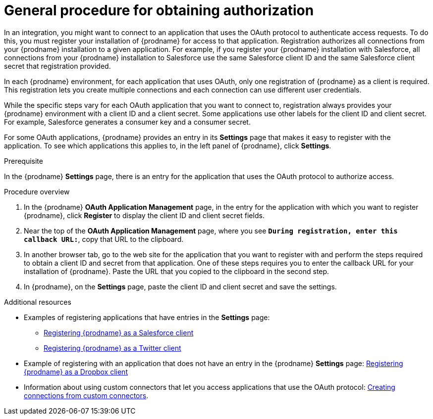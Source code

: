 // This module is included in the following assemblies:
// connecting_to_applications.adoc

[id='general-procedure-for-obtaining-authorization_{context}']
= General procedure for obtaining authorization

In an integration, you might want to connect to an application that uses
the OAuth protocol to authenticate access requests. To do this,
you must register your installation of {prodname} for access to that application.
Registration authorizes all connections from your {prodname} installation
to a given application. For example, if you register your {prodname}
installation with Salesforce, all connections from your {prodname}
installation to Salesforce use the same Salesforce client ID and the same 
Salesforce client secret that registration provided.

In each {prodname} environment, for each application that uses OAuth,
only one registration of {prodname} as a client is required. This 
registration lets you create multiple connections and each connection can
use different user credentials. 

While the specific steps vary for each OAuth application that you want to connect to,
registration always provides your {prodname} environment with a client ID and
a client secret. Some applications use other labels for the client ID
and client secret. For example, Salesforce generates a consumer key and
a consumer secret.

For some OAuth applications, {prodname} provides an entry in its *Settings*
page that makes it easy to register with the application. To see which
applications this applies to, in the left panel of {prodname}, click
*Settings*. 

.Prerequisite

In the {prodname} *Settings* page, there is an entry for the application
that uses the OAuth protocol to authorize access. 

.Procedure overview

. In the {prodname} *OAuth Application Management* page, in the entry for the
application with which you want to register {prodname},
click *Register* to display the client ID and client secret fields.
. Near the top of the *OAuth Application Management* page, where you see
`*During registration, enter this callback URL:*`, copy that URL to the
clipboard.
. In another browser tab, go to the web site for the application that you
want to register with and perform the steps required to obtain
a client ID and secret from that application. One of these steps requires you to enter
the callback URL for your installation of {prodname}. Paste the
URL that you copied to the clipboard in the second step. 
. In {prodname}, on the *Settings* page, paste the
client ID and client secret and save the settings.

.Additional resources

* Examples of registering applications that have entries in the *Settings* page:

** link:{LinkFuseOnlineConnectorGuide}#register-with-salesforce_salesforce[Registering {prodname} as a Salesforce client]
** link:{LinkFuseOnlineConnectorGuide}#register-with-twitter_twitter[Registering {prodname} as a Twitter client]

* Example of registering with an application that does not have 
an entry in the {prodname} *Settings* page: 
link:{LinkFuseOnlineConnectorGuide}#register-with-dropbox_dropbox[Registering {prodname} as a Dropbox client]

* Information about using custom connectors that let 
you access applications that use the
OAuth protocol: 
link:{LinkFuseOnlineIntegrationGuide}#creating-connections-from-custom-connectors_connections[Creating connections from custom connectors]. 
